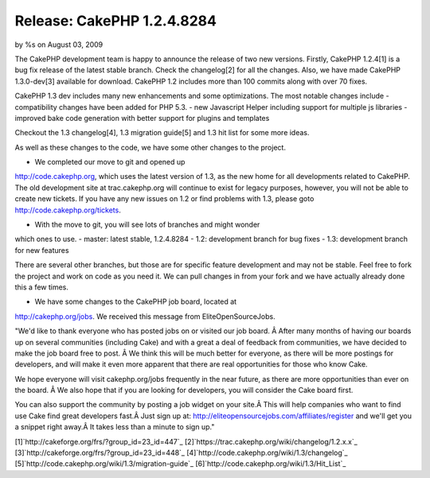Release: CakePHP 1.2.4.8284
===========================

by %s on August 03, 2009

The CakePHP development team is happy to announce the release of two
new versions. Firstly, CakePHP 1.2.4[1] is a bug fix release of the
latest stable branch. Check the changelog[2] for all the changes.
Also, we have made CakePHP 1.3.0-dev[3] available for download.
CakePHP 1.2 includes more than 100 commits along with over 70 fixes.

CakePHP 1.3 dev includes many new enhancements and some optimizations.
The most notable changes include
- compatibility changes have been added for PHP 5.3.
- new Javascript Helper including support for multiple js libraries
- improved bake code generation with better support for plugins and
templates

Checkout the 1.3 changelog[4], 1.3 migration guide[5] and 1.3 hit list
for some more ideas.

As well as these changes to the code, we have some other changes to
the project.

- We completed our move to git and opened up
`http://code.cakephp.org`_, which uses the latest version of 1.3, as
the new home for all developments related to CakePHP. The old
development site at trac.cakephp.org will continue to exist for legacy
purposes, however, you will not be able to create new tickets. If you
have any new issues on 1.2 or find problems with 1.3, please goto
`http://code.cakephp.org/tickets`_.

- With the move to git, you will see lots of branches and might wonder
which ones to use.
- master: latest stable, 1.2.4.8284
- 1.2: development branch for bug fixes
- 1.3: development branch for new features

There are several other branches, but those are for specific feature
development and may not be stable. Feel free to fork the project and
work on code as you need it. We can pull changes in from your fork and
we have actually already done this a few times.

- We have some changes to the CakePHP job board, located at
`http://cakephp.org/jobs`_. We received this message from
EliteOpenSourceJobs.

"We'd like to thank everyone who has posted jobs on or visited our job
board. Â After many months of having our boards up on several
communities (including Cake) and with a great a deal of feedback from
communities, we have decided to make the job board free to post. Â We
think this will be much better for everyone, as there will be more
postings for developers, and will make it even more apparent that
there are real opportunities for those who know Cake.

We hope everyone will visit cakephp.org/jobs frequently in the near
future, as there are more opportunities than ever on the board. Â We
also hope that if you are looking for developers, you will consider
the Cake board first.

You can also support the community by posting a job widget on your
site.Â This will help companies who want to find use Cake find great
developers fast.Â Just sign up at:
`http://eliteopensourcejobs.com/affiliates/register`_ and we'll get
you a snippet right away.Â It takes less than a minute to sign up."

[1]`http://cakeforge.org/frs/?group_id=23_id=447`_
[2]`https://trac.cakephp.org/wiki/changelog/1.2.x.x`_
[3]`http://cakeforge.org/frs/?group_id=23_id=448`_
[4]`http://code.cakephp.org/wiki/1.3/changelog`_
[5]`http://code.cakephp.org/wiki/1.3/migration-guide`_
[6]`http://code.cakephp.org/wiki/1.3/Hit_List`_

.. _http://code.cakephp.org/wiki/1.3/migration-guide: http://code.cakephp.org/wiki/1.3/migration-guide
.. _http://code.cakephp.org/tickets: http://code.cakephp.org/tickets
.. _http://cakephp.org/jobs: http://cakephp.org/jobs
.. _http://code.cakephp.org/wiki/1.3/changelog: http://code.cakephp.org/wiki/1.3/changelog
.. _http://code.cakephp.org/wiki/1.3/Hit_List: http://code.cakephp.org/wiki/1.3/Hit_List
.. _http://eliteopensourcejobs.com/affiliates/register: http://eliteopensourcejobs.com/affiliates/register
.. _https://trac.cakephp.org/wiki/changelog/1.2.x.x: https://trac.cakephp.org/wiki/changelog/1.2.x.x
.. __id=448: http://cakeforge.org/frs/?group_id=23&release_id=448
.. __id=447: http://cakeforge.org/frs/?group_id=23&release_id=447
.. _http://code.cakephp.org: http://code.cakephp.org/
.. meta::
    :title: Release: CakePHP 1.2.4.8284
    :description: CakePHP Article related to release,News
    :keywords: release,News
    :copyright: Copyright 2009 
    :category: news

